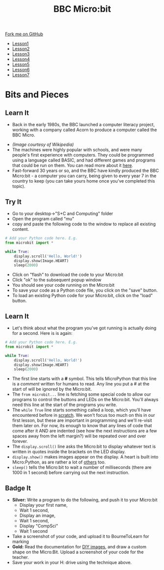 #+STARTUP:indent
#+HTML_HEAD: <link rel="stylesheet" type="text/css" href="css/styles.css"/>
#+HTML_HEAD_EXTRA: <link href='http://fonts.googleapis.com/css?family=Ubuntu+Mono|Ubuntu' rel='stylesheet' type='text/css'>
#+HTML_HEAD_EXTRA: <script src="http://ajax.googleapis.com/ajax/libs/jquery/1.9.1/jquery.min.js" type="text/javascript"></script>
#+HTML_HEAD_EXTRA: <script src="js/navbar.js" type="text/javascript"></script>
#+OPTIONS: f:nil author:nil num:nil creator:nil timestamp:nil toc:nil html-style:nil

#+TITLE: BBC Micro:bit
#+AUTHOR: Stephen Brown

#+BEGIN_HTML
  <div class="github-fork-ribbon-wrapper left">
    <div class="github-fork-ribbon">
      <a href="https://github.com/stsb11/7-CS-micro">Fork me on GitHub</a>
    </div>
  </div>
<div id="stickyribbon">
    <ul>
      <li><a href="1_Lesson.html">Lesson1</a></li>
      <li><a href="2_Lesson.html">Lesson2</a></li>
      <li><a href="3_Lesson.html">Lesson3</a></li>
      <li><a href="4_Lesson.html">Lesson4</a></li>
      <li><a href="5_Lesson.html">Lesson5</a></li>
      <li><a href="6_Lesson.html">Lesson6</a></li>
      <li><a href="7_Lesson.html">Lesson7</a></li>
    </ul>
  </div>
#+END_HTML
* COMMENT Use as a template
:PROPERTIES:
:HTML_CONTAINER_CLASS: activity
:END:
** Learn It
:PROPERTIES:
:HTML_CONTAINER_CLASS: learn
:END:

** Research It
:PROPERTIES:
:HTML_CONTAINER_CLASS: research
:END:

** Design It
:PROPERTIES:
:HTML_CONTAINER_CLASS: design
:END:

** Build It
:PROPERTIES:
:HTML_CONTAINER_CLASS: build
:END:

** Test It
:PROPERTIES:
:HTML_CONTAINER_CLASS: test
:END:

** Run It
:PROPERTIES:
:HTML_CONTAINER_CLASS: run
:END:

** Document It
:PROPERTIES:
:HTML_CONTAINER_CLASS: document
:END:

** Code It
:PROPERTIES:
:HTML_CONTAINER_CLASS: code
:END:

** Program It
:PROPERTIES:
:HTML_CONTAINER_CLASS: program
:END:

** Try It
:PROPERTIES:
:HTML_CONTAINER_CLASS: try
:END:

** Badge It
:PROPERTIES:
:HTML_CONTAINER_CLASS: badge
:END:

** Save It
:PROPERTIES:
:HTML_CONTAINER_CLASS: save
:END:

* Bits and Pieces
:PROPERTIES:
:HTML_CONTAINER_CLASS: activity
:END:
** Learn It
:PROPERTIES:
:HTML_CONTAINER_CLASS: learn
:END:
- Back in the early 1980s, the BBC launched a computer literacy project, working with a company called Acorn to produce a computer called the BBC Micro. 
[[./img/microkeyboard.jpg]]
- /(Image courtesy of Wikipedia)/
- The machines were highly popular with schools, and were many people's first experience with computers. They could be programmed using a language called BASIC, and had different games and programs that could be run on them. You can read more about it [[https://en.wikipedia.org/wiki/BBC_Micro][here]].
- Fast-forward 30 years or so, and the BBC have kindly produced the BBC Micro:bit - a computer you can carry, being given to every year 7 in the country to keep (you can take yours home once you've completed this topic). 

#+BEGIN_COMMENT
  ** Try It
  :PROPERTIES:
  :HTML_CONTAINER_CLASS: code
  :END:

- Let's write our very first program for the Micro:bit right now.
- Open the Micro:bit site, by opening [[https://www.microbit.co.uk/create-code][this link]] in a new tab.
- https://www.microbit.co.uk/create-code
- Scroll down slightly, and click the link under the "Python" heading that says, "New project".
- Your screen should look something like this:
[[./img/python_ide.png]]
- Change the line 7 (they're numbered along the left-hand edge) to greet you by name rather than writing "Hello World".
- We can now put this program to our Micro:bit and see it work in the real World. Follow these instructions carefully:
  1. Gently plug the small end of the USB cable you've been given by your teacher into the socket on the Micro:bit. *NOTE:* The cable must go in the right way up; it does not need to be forced, otherwise it'll break.
  2. Plug the larger end of the USB cable into your PC. Again, this will only fit one way round. 
  3. The Micro:bit will boot up, and a short demo sequence will start.
  4. Click the *Download* button in the top-left hand corner of the browser window. After a few moments, you'll see a dialogue box appear. Click *Save File* and it will disappear. 
  5. Open *My Computer* or a file explorer window, and navigate to your Downloads folder...
[[./img/download2.png]]
  6. You'll see an enthusiastically named file with *.hex* written at the end of it in this folder (E.g. /awesome program.hex/). This is your program, ready to go onto the Micro:bit. Right-click on this file and choose 'cut'.
  7. Look down the different drive-letters in your explorer window, and find the one labelled *MICROBIT*. Click on this to open it.
[[./img/download3.png]]
  8. You'll see 3 files in here, with names like AUTORST.CFG and DETAILS.TXT which will let you know you're in the right place. Right-click in this folder, and choose *Paste* to place your program onto the Microbit. the yellow LED on the back of the unit will flicker while your program transfers, and after a few seconds, your program will run. You can repeat this process whenever you want to put a new program on the Micro:bit.
- This video tutorial walks you through it...
   #+BEGIN_HTML
<iframe width="420" height="315" src="https://www.youtube.com/embed/4YUFQEeQ95U" frameborder="0" allowfullscreen></iframe>
  #+END_HTML
#+END_COMMENT

** Try It
  :PROPERTIES:
  :HTML_CONTAINER_CLASS: code
  :END:

- Go to your desktop->"S+C and Computing" folder
- Open the program called "mu"
- copy and paste the following code to the window to replace all existing content.

#+begin_src python
# Add your Python code here. E.g.
from microbit import *

while True:
    display.scroll('Hello, World!')
    display.show(Image.HEART)
    sleep(2000)
#+end_src

- Click on "flash" to download the code to your Micro:bit
- Click "ok" to the subsequent popup window
- You should see your code running on the Micro:bit
- To save your code as a Python code file, you click on the "save" button.
- To load an existing Python code for your Micro:bit, click on the "load" button.
** Learn It
:PROPERTIES:
:HTML_CONTAINER_CLASS: learn
:END:
- Let's think about what the program you've got running is actually doing for a second. Here is is again:
#+begin_src python
# Add your Python code here. E.g.
from microbit import *

while True:
    display.scroll('Hello, World!')
    display.show(Image.HEART)
    sleep(2000)
#+end_src
- The first line starts with a *#* symbol. This tells MicroPython that this line is a /comment/ written for humans to read. Any line you put a # at the start of will be ignored by the Micro:bit. 
- The =from microbit...= line is fetching some special code to allow our programs to control the buttons and LEDs on the Micro:bit. You'll always need this line at the start of the programs you write. 
- The =while True= line starts something called a loop, which you'll have encountered before in [[https://scratch.mit.edu][scratch]]. We won't focus too much on this in our first lesson, but these are important in programming and we'll re-visit them later on. For now, its enough to know that any lines of code that come after it AND are indented (see how the next instructions are a few spaces away from the left margin?) will be repeated over and over forever.
- The =display.scroll()= line asks the Micro:bit to display whatever text is written in quotes inside the brackets on the LED display.
- =display.show()= makes images appear on the display. A heart is built into Micro:Python, as are rather a lot of [[http://microbit-micropython.readthedocs.org/en/latest/tutorials/images.html][others]] too.
- =sleep()= tells the Micro:bit to wait a number of milliseconds (there are 1000 in 1 second) before carrying out the next instruction.

#+BEGIN_COMMENT
   ** Save It
:PROPERTIES:
:HTML_CONTAINER_CLASS: save
:END:
- To save your code (so you can come back to it another day), you need to download it to your computer.
  - Click "My Scripts" in the top-left corner of the coding window.
  - Click the "Save" button on the right-hand side of the new page.
  - Click "Save File" on the download window that appears.
  - Locate the *.jsz* file that has been saved to your Downloads folder, and cut/paste it into your H: drive.
- To open a previously saved file in future, you can drag and drop .jsz files from your *My Computer* window onto the *My Scripts* page on the Micro:bit site.

- This video walks you through the process.
#+BEGIN_HTML
<iframe width="420" height="315" src="https://www.youtube.com/embed/GTidFC-RyPE" frameborder="0" allowfullscreen></iframe>
#+END_HTML
#+END_COMMENT

** Badge It
:PROPERTIES:
:HTML_CONTAINER_CLASS: badge
:END:
- *Silver:* Write a program to do the following, and push it to your Micro:bit
  - Display your first name, 
  - Wait 1 second, 
  - Display an image,
  - Wait 1 second,
  - Display "CompSci"
  - Wait 1 second
- Take a screenshot of your code, and upload it to BourneToLearn for marking
- *Gold:* Read the documentation for [[http://microbit-micropython.readthedocs.org/en/latest/tutorials/images.html#diy-images][DIY images]], and draw a custom shape on the Micro:Bit. Upload a screenshot of your code for the teacher.
- Save your work in your H: drive using the technique above.
